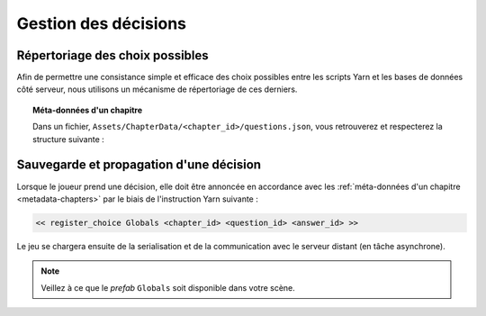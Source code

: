 Gestion des décisions
=====================

.. _metadata-chapters:

Répertoriage des choix possibles
--------------------------------
Afin de permettre une consistance simple et efficace des choix possibles
entre les scripts Yarn et les bases de données côté serveur, nous utilisons
un mécanisme de répertoriage de ces derniers.

.. topic:: Méta-données d'un chapitre

    Dans un fichier, ``Assets/ChapterData/<chapter_id>/questions.json``,
    vous retrouverez et respecterez la structure suivante :

    .. code-block:: json
        :linenos:
        :caption: ``Assets/ChapterData/<chapter_id>/questions.json``

        {
            "<question_id>": {
                "<answer_id>": {
                    "description": "something"
                }
            }
        }


Sauvegarde et propagation d'une décision
----------------------------------------
Lorsque le joueur prend une décision,
elle doit être annoncée en accordance avec les :ref:`méta-données d'un chapitre <metadata-chapters>`
par le biais de l'instruction Yarn suivante :

.. code-block:: text

    << register_choice Globals <chapter_id> <question_id> <answer_id> >>

Le jeu se chargera ensuite de la serialisation et
de la communication avec le serveur distant (en tâche asynchrone).

.. note::

    Veillez à ce que le *prefab* ``Globals`` soit disponible dans votre scène.
